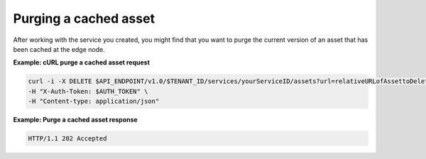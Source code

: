 .. _gsg-purge-asset

Purging a cached asset
~~~~~~~~~~~~~~~~~~~~~~~

After working with the service you created, you might find that you want
to purge the current version of an asset that has been cached at the
edge node.

 
**Example: cURL purge a cached asset request**

.. code::  

   curl -i -X DELETE $API_ENDPOINT/v1.0/$TENANT_ID/services/yourServiceID/assets?url=relativeURLofAssettoDelete \
   -H "X-Auth-Token: $AUTH_TOKEN" \
   -H "Content-type: application/json"

 
**Example: Purge a cached asset response**

.. code::  

   HTTP/1.1 202 Accepted
